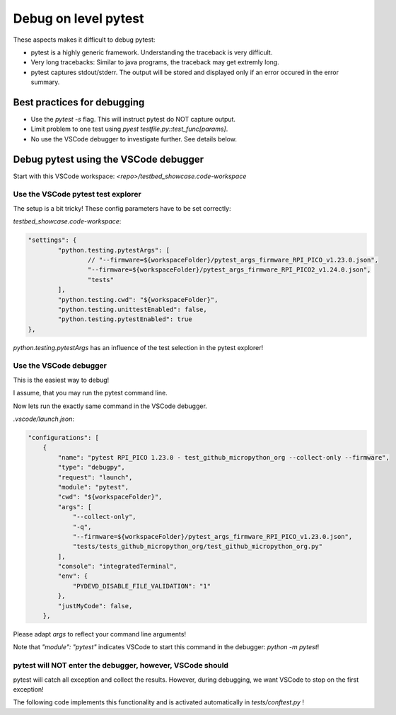 Debug on level pytest
=====================

These aspects makes it difficult to debug pytest:

* pytest is a highly generic framework. Understanding the traceback is very difficult.
* Very long tracebacks: Similar to java programs, the traceback may get extremly long.
* pytest captures stdout/stderr. The output will be stored and displayed only if an error occured in the error summary.

Best practices for debugging
-----------------------------

* Use the `pytest -s` flag. This will instruct pytest do NOT capture output.
* Limit problem to one test using `pyest testfile.py::test_func[params]`.
* No use the VSCode debugger to investigate further. See details below.

Debug pytest using the VSCode debugger
--------------------------------------

Start with this VSCode workspace: `<repo>/testbed_showcase.code-workspace`

Use the VSCode pytest test explorer
^^^^^^^^^^^^^^^^^^^^^^^^^^^^^^^^^^^^^

.. image:: images/pytest_test_explorer.png
    :align: center

The setup is a bit tricky! These config parameters have to be set correctly:

`testbed_showcase.code-workspace`:

.. code-block:: json

	"settings": {
		"python.testing.pytestArgs": [
			// "--firmware=${workspaceFolder}/pytest_args_firmware_RPI_PICO_v1.23.0.json",
			"--firmware=${workspaceFolder}/pytest_args_firmware_RPI_PICO2_v1.24.0.json",
			"tests"
		],
		"python.testing.cwd": "${workspaceFolder}",
		"python.testing.unittestEnabled": false,
		"python.testing.pytestEnabled": true
	},

`python.testing.pytestArgs` has an influence of the test selection in the pytest explorer!

Use the VSCode debugger
^^^^^^^^^^^^^^^^^^^^^^^^^^^^^^^^^^^^^

This is the easiest way to debug!

I assume, that you may run the pytest command line.

Now lets run the exactly same command in the VSCode debugger.

`.vscode/launch.json`:

.. code-block:: json

    "configurations": [
        {
            "name": "pytest RPI_PICO 1.23.0 - test_github_micropython_org --collect-only --firmware",
            "type": "debugpy",
            "request": "launch",
            "module": "pytest",
            "cwd": "${workspaceFolder}",
            "args": [
                "--collect-only",
                "-q",
                "--firmware=${workspaceFolder}/pytest_args_firmware_RPI_PICO_v1.23.0.json",
                "tests/tests_github_micropython_org/test_github_micropython_org.py"
            ],
            "console": "integratedTerminal",
            "env": {
                "PYDEVD_DISABLE_FILE_VALIDATION": "1"
            },
            "justMyCode": false,
        },

Please adapt `args` to reflect your command line arguments!

Note that `"module": "pytest"` indicates VSCode to start this command in the debugger: `python -m pytest`!



pytest will NOT enter the debugger, however, VSCode should
^^^^^^^^^^^^^^^^^^^^^^^^^^^^^^^^^^^^^^^^^^^^^^^^^^^^^^^^^^^^

pytest will catch all exception and collect the results. However, during debugging, we want VSCode to stop on the first exception!

The following code implements this functionality and is activated automatically in `tests/conftest.py` !

.. automethod:: octoprobe.util_pytest.util_vscode::break_into_debugger_on_exception()
    :no-index: